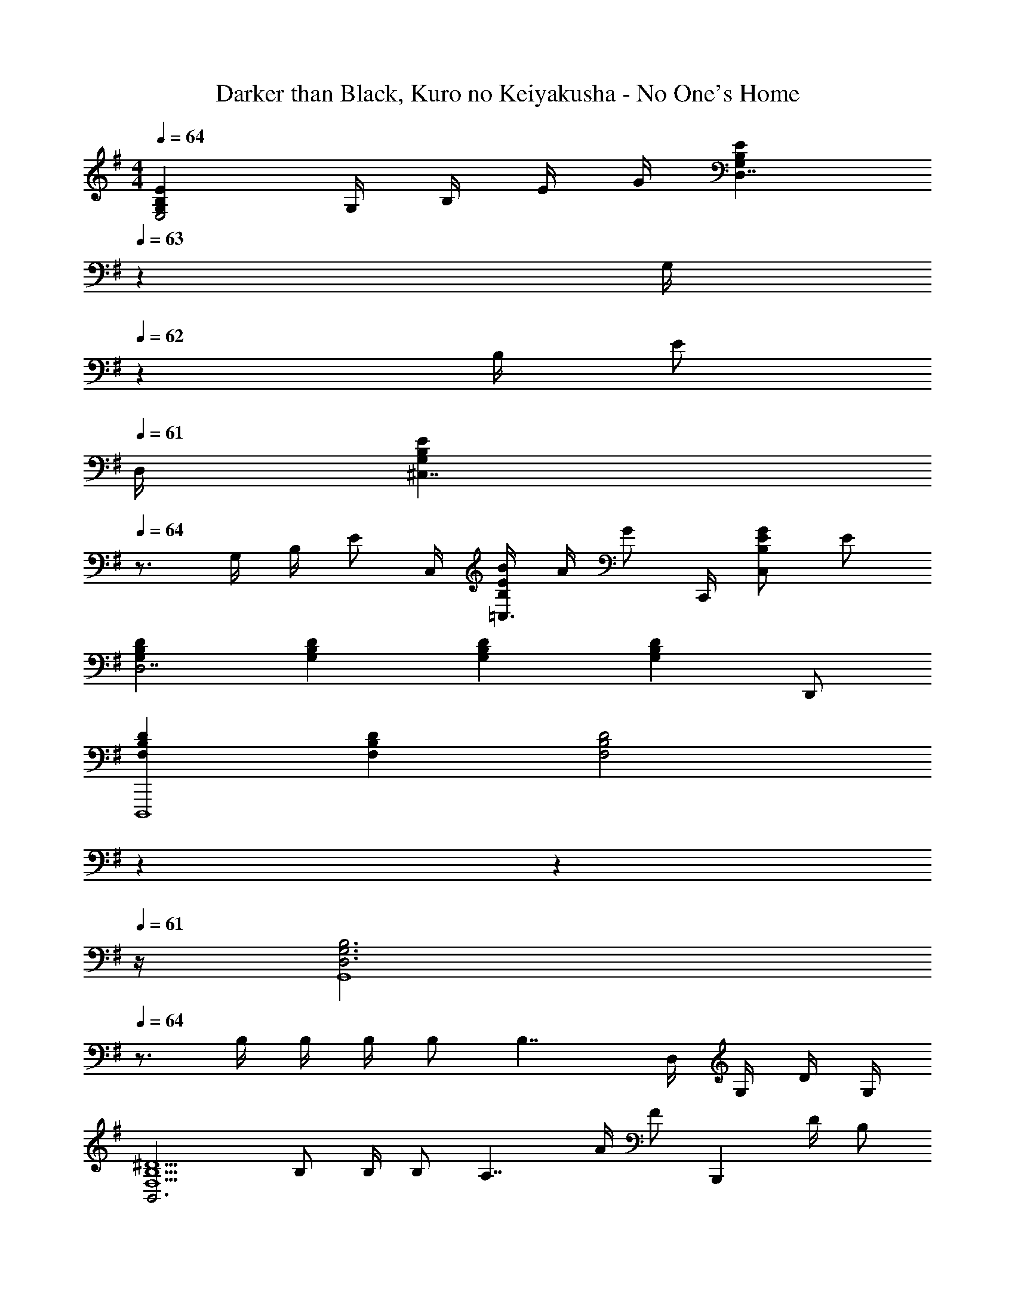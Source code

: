 X: 1
T: Darker than Black, Kuro no Keiyakusha - No One's Home
Z: ABC Generated by Starbound Composer
L: 1/4
M: 4/4
Q: 1/4=64
K: G
[G,B,EE,2] G,/4 B,/4 E/4 G/4 [z7/20G,B,ED,7/4] 
Q: 1/4=63
z13/20 [z/20G,/4] 
Q: 1/4=62
z/5 B,/4 [z/4E/2] 
Q: 1/4=61
D,/4 
[z/4G,B,E^C,7/4] 
Q: 1/4=64
z3/4 G,/4 B,/4 [z/4E/2] C,/4 [B,/4E/4B/4=C,3/4] A/4 [z/4G/2] C,,/4 [B,/2E/2G/2C,] E/2 
[G,B,DD,7/2] [G,B,D] [G,B,D] [z/2G,B,D] D,,/2 
[F,B,DD,,,4] [F,B,D] [z7/20F,2B,2D2] 
Q: 1/4=63
z7/10 
Q: 1/4=62
z7/10 
Q: 1/4=61
z/4 
[z/4D,3G,3B,3G,,4] 
Q: 1/4=64
z3/4 B,/4 B,/4 B,/4 B,/2 [z3/4B,7/4] D,/4 G,/4 D/4 G,/4 
[zF,5/2B,5/2^D5/2B,,3] B,/2 B,/4 B,/2 [z/4A,7/4] A/4 [z/4F/2] [z/4B,,,] D/4 B,/2 
[G,CEG,C,15/4] [G,/2C/2E/2] G,/2 [z/2G,CE] G,/4 [z/4G,/2] [z/4G,CE] G,/4 [z/4G,/2] B,,/8 ^A,,/8 
[A,^CEA,=A,,7/4] [E,/2A,/2C/2] [z/4E,/2] [z/4A,,,] [E,/4A,/4=D/4] C/4 [z/4D3/4B,3/2] A,,,/4 [z/4A,,/2] [z/4E,3/4A,3/4C3/4] A,,,/4 A,,/4 
[D,G,B,G,,7/4] [B,/4D,G,B,] B,/4 B,/4 [G,,,/4B,/4] [E/4F,B,^DB,,7/4] =D/4 [z/2B,5/4] [z3/4F,B,^D] [B,,,/4B,/4] 
[A,/4G,=CEC,7/4] G,3/4 [z3/4G,CEA,] B,,/8 ^A,,/8 [=A,,3/4E,A,^C] A,,,/4 [E,/4A,/4=D/4G,/4A,,] [C/4A,3/4] D/2 
[G,B,DG,,2] [G,B,DB,] [B,D=FA,5/4B,,2] [z/4B,DF] B,3/4 
[G,=CEG,C,7/4] [z3/4G,CE] C,/4 [G,C^D^D,,2^D,2] [G,/4C/4D/4G,/4] [=D/4A,3/4] C/2 
[G,B,D=D,,2=D,2] [B,/2G,B,D] [z/2A,] [z/2B,DFG,,,2G,,2] [z/2A,] [z/2B,DF] B,/2 
[G,/2G,CEC,,2C,2] [z/2E,3/2] [G,CE] [G,C^D] [C/4c/4C,,/4C,/4] [B,/4B/4B,,,/4B,,/4] [A,/2A/2A,,,/2A,,/2] 
[G,B,EE,,2E,2] [G,/2B,/2E/2] G,/2 [G,B,ED,,2D,2] [G,B,E] 
[G,B,E^C,,2^C,2] [G,B,E] [G,B,E=C,,=C,G] [G,B,ED,,D,E] 
[B,/2G,B,EE,,2E,2] z/2 [E/4G,B,E] E/4 E/4 =D/4 [G/2G,B,ED,,2D,2] [z/2E] [z3/4G,B,E] D/4 
[G/4G,B,E^C,,2^C,2] G/4 [z/2E] [z3/4G,B,E] D/4 [G/4G,B,E=C,,=C,] [z/10G/4] 
Q: 1/4=63
z3/20 [z/2E3/4] [z/20G,B,ED,,D,] 
Q: 1/4=62
z/5 D/2 
Q: 1/4=61
z/4 
[z/4G,B,EEE,,2E,2] 
Q: 1/4=64
z3/4 [G,B,ED] [G,B,FB,5/4G,,,2G,,2] [z/4G,B,F] E3/4 
[A,/4B,DEC,,7/4C,7/4] G,/4 [z/2A,3/2] [z3/4B,DE] [C,,/4C,/4] [G,B,EC,,2C,2] [G,B,E] 
[E,A,^CA,,,7/4A,,7/4] [A,/4E,A,C] A,/4 A,/4 [A,/4A,,,] [D,/4D/4B,/2] [^C,/4C/4] [z/4A,/2D,3/4D3/4] A,,,/4 [z/4A,,/2] [z/4E,3/4A,3/4C3/4] [A,,,/4G,/4] [A,,/4A,/4] 
[B,/2G,B,EG,,,G,,] D/4 [z/4E3/4] [z/2F,B,^DF,,,F,,] [z/2G] [z/2G,B,EE,,,E,,] [z/2E] [z/2G,B,ED,,,D,,] =D/4 B,/4 
[A,CE^C,,,2^C,,2] [A,CEE] [A,D^FD,,,2D,,2F5/2] [A,DF] 
[B,^DF^D,,,2^D,,2] [B,DFF] [A/2G,B,EE,,,2E,,2] [z/2G5/2] [G,B,E] 
[E,G,=C=C,,4=C,4] [E,G,C] [E,G,C] [=F/4E,G,C] E3/4 
[z/2G,CA,,,4A,,4] [z/2C11/4] [G,C] [B,G] [z/4A,E] =D/4 E/4 [z/4D5/4] 
[G,CE=D,,4D,4] [G,CE] [z7/20A,2D2^F2] 
Q: 1/4=63
z7/10 
Q: 1/4=62
z7/10 
Q: 1/4=61
z/4 
[z/4DGBG,4] 
Q: 1/4=64
z3/4 D/4 G/4 A/4 D/4 B/2 D/4 d/4 B/4 G/4 D/2 
[^DFAB,,4] [DFA] [DFA] [A/4f/4] ^d/4 B/4 A/4 
[C/2E/2G/2C,15/4] G,/2 [E/4G/4] =D/4 C/4 G,/4 [z/2G,C] G,/4 [z/4G,/2] [z/4CEG] E,/4 [z/4G,/2] C,/4 
[^CEAA,2A,,11/4] [CEA] [z3/4CEA] [z/4E,] [C/4B,] B,/4 [z/4A,/2] A,,/4 
[D,G,B,G,,7/4] [B,/4D,G,B,] B,/4 B,/4 [G,,,/4B,/4] [E/2F,A,^DB,,7/4] =D/4 [z/4B,3/4] [z3/4F,A,B,] [B,,,/4B,/4] 
[A,/4G,=CEC,2] G,/2 G,/4 [G,CEA,] [E,/2A,/2^C/2A,,7/4] E,/2 [D/4G,/4] [C/4A,3/4] [z/4A,/2] A,,/4 
[G,B,DG,,2] [G,B,DB,] [B,D=FA,5/4B,,7/4] [z/4B,DF] [z/2B,3/4] G,,,/4 
[G,=CEG,G,,,7/4G,,7/4] [G,/2C/2E/2] [z/4G,/2] [z/4G,,2] [G,/2C/2^D/2] [G,/2G,3/4] [G,/4C/4D/4] [B,/4A,/4] [z/4A,/2B,/2] G,,,/4 
[G,B,=DG,,,7/4G,,7/4] [G,/2B,/2D/2B,] [z/4G,/2] G,,,/4 [B,DFA,B,,,7/4B,,7/4] [z3/4B,DF] [B,,,/4C,/4] 
[G,/4G,CEC,,3C,3] D,/4 [z/2E,3/2] [G,/2C/2E/2] G,/2 [G,/2C/2^D/2] G,/2 [C,,/10C,/10G,CD] z3/20 [B,,,/10B,,/10] z3/20 [A,,,/2A,,/2] 
[z/4G,,,4] G,,/4 D,/4 G,/4 A,/4 B,/4 =D/2 G =d 
